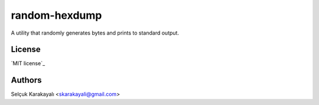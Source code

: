 =======
random-hexdump
=======

A utility that randomly generates bytes and prints to standard output.

---------------
License
---------------

`MIT license`_

---------------
Authors
---------------

Selçuk Karakayalı <skarakayali@gmail.com>

